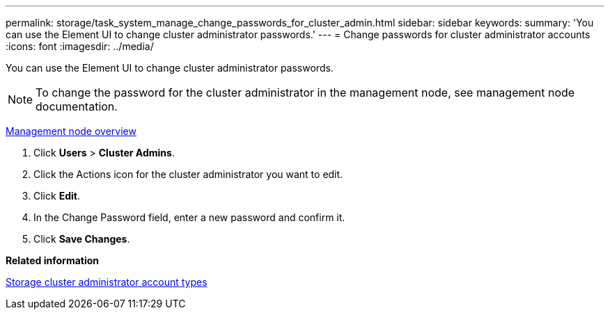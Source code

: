 ---
permalink: storage/task_system_manage_change_passwords_for_cluster_admin.html
sidebar: sidebar
keywords: 
summary: 'You can use the Element UI to change cluster administrator passwords.'
---
= Change passwords for cluster administrator accounts
:icons: font
:imagesdir: ../media/

[.lead]
You can use the Element UI to change cluster administrator passwords.

NOTE: To change the password for the cluster administrator in the management node, see management node documentation.

https://docs.netapp.com/us-en/hci/docs/task_mnode_work_overview.html[Management node overview]

. Click *Users* > *Cluster Admins*.
. Click the Actions icon for the cluster administrator you want to edit.
. Click *Edit*.
. In the Change Password field, enter a new password and confirm it.
. Click *Save Changes*.

*Related information*

xref:concept_system_manage_solidfire_storage_cluster_administrator_account_types.adoc[Storage cluster administrator account types]
